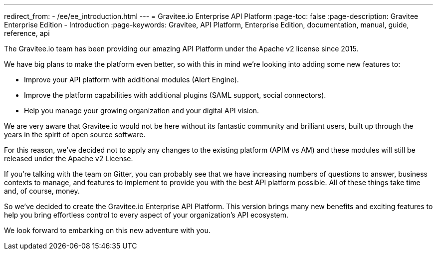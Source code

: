 ---
redirect_from:
  - /ee/ee_introduction.html
---
= Gravitee.io Enterprise API Platform
:page-toc: false
:page-description: Gravitee Enterprise Edition - Introduction
:page-keywords: Gravitee, API Platform, Enterprise Edition, documentation, manual, guide, reference, api

The Gravitee.io team has been providing our amazing API Platform under the Apache v2 license since 2015.

We have big plans to make the platform even better, so with this in mind we're looking into adding some new features to:

- Improve your API platform with additional modules (Alert Engine).
- Improve the platform capabilities with additional plugins (SAML support, social connectors).
- Help you manage your growing organization and your digital API vision.

We are very aware that Gravitee.io would not be here without its fantastic community and brilliant users, built up through the years in the spirit of open source software.

For this reason, we've decided not to apply any changes to the existing platform (APIM vs AM) and these modules will still be released under the Apache v2 License.

If you're talking with the team on Gitter, you can probably see that we have increasing numbers of questions to answer, business contexts to manage, and features to implement to provide you with the best API platform possible. All of these things take time and, of course, money.

So we've decided to create the Gravitee.io Enterprise API Platform. This version brings many new benefits and exciting features to help you bring effortless control to every aspect of your organization's API ecosystem.

We look forward to embarking on this new adventure with you.
